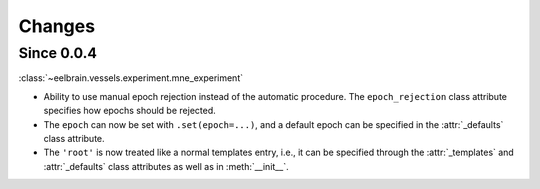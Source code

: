 Changes
=======

Since 0.0.4
-----------

:class:`~eelbrain.vessels.experiment.mne_experiment`

* Ability to use manual epoch rejection instead of the automatic procedure.
  The ``epoch_rejection`` class attribute specifies how epochs should be 
  rejected.
* The ``epoch`` can now be set with ``.set(epoch=...)``, and a default 
  epoch can be specified in the :attr:`_defaults` class attribute.
* The ``'root'`` is now treated like a normal templates entry, i.e., it can
  be specified through the :attr:`_templates` and :attr:`_defaults` class 
  attributes as well as in :meth:`__init__`.
